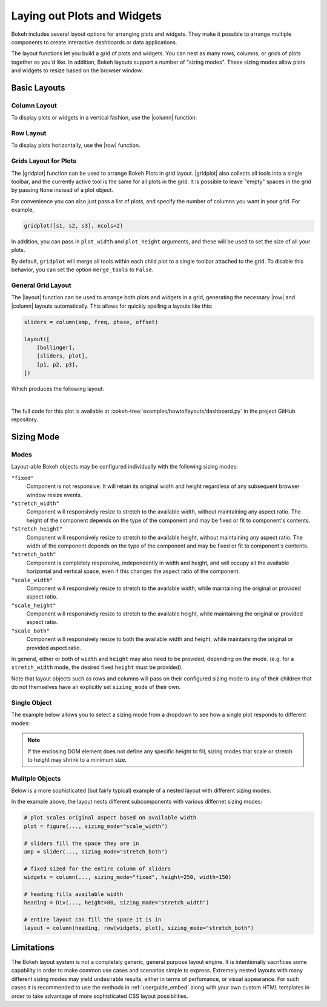 .. _userguide_layout:

Laying out Plots and Widgets
============================

Bokeh includes several layout options for arranging plots and widgets. They make
it possible to arrange multiple components to create interactive dashboards or
data applications.

The layout functions let you build a grid of plots and widgets. You can nest as
many rows, columns, or grids of plots together as you'd like. In addition, Bokeh
layouts support a number of "sizing modes". These sizing modes allow plots and
widgets to resize based on the browser window.

.. _userguide_layout_layouts:

Basic Layouts
-------------

Column Layout
~~~~~~~~~~~~~

To display plots or widgets in a vertical fashion, use the |column| function:

.. bokeh-plot:: docs/user_guide/examples/layout_vertical.py
    :source-position: above

Row Layout
~~~~~~~~~~

To display plots horizontally, use the |row| function.

.. bokeh-plot:: docs/user_guide/examples/layout_horizontal.py
    :source-position: above

Grids Layout for Plots
~~~~~~~~~~~~~~~~~~~~~~

The |gridplot| function can be used to arrange
Bokeh Plots in grid layout. |gridplot| also collects all
tools into a single toolbar, and the currently active tool is the same
for all plots in the grid. It is possible to leave "empty" spaces in
the grid by passing ``None`` instead of a plot object.

.. bokeh-plot:: docs/user_guide/examples/layout_grid.py
    :source-position: above

For convenience you can also just pass a list of plots, and specify the
number of columns you want in your grid. For example,

.. code-block:: python

    gridplot([s1, s2, s3], ncols=2)

In addition, you can pass in ``plot_width`` and ``plot_height`` arguments,
and these will be used to set the size of all your plots.

By default, ``gridplot`` will merge all tools within each child plot
to a single toolbar attached to the grid. To disable this behavior,
you can set the option ``merge_tools`` to ``False``.

.. bokeh-plot:: docs/user_guide/examples/layout_grid_convenient.py
    :source-position: above

General Grid Layout
~~~~~~~~~~~~~~~~~~~

The |layout| function can be used to arrange both plots and widgets in a grid,
generating the necessary |row| and |column| layouts automatically. This allows
for quickly spelling a layouts like this:

.. code-block:: python

    sliders = column(amp, freq, phase, offset)

    layout([
        [bollinger],
        [sliders, plot],
        [p1, p2, p3],
    ])


Which produces the following layout:

.. image:: /_images/dashboard.png
    :width: 500px
    :height: 397px

|

The full code for this plot is available at
:bokeh-tree:`examples/howto/layouts/dashboard.py` in the project GitHub
repository.

.. _userguide_layout_sizing_mode:

Sizing Mode
-----------

Modes
~~~~~

Layout-able Bokeh objects may be configured individually with the following
sizing modes:

``"fixed"``
    Component is not responsive. It will retain its original width and height
    regardless of any subsequent browser window resize events.

``"stretch_width"``
    Component will responsively resize to stretch to the available width, without
    maintaining any aspect ratio. The height of the component depends on the type
    of the component and may be fixed or fit to component's contents.

``"stretch_height"``
    Component will responsively resize to stretch to the available height, without
    maintaining any aspect ratio. The width of the component depends on the type
    of the component and may be fixed or fit to component's contents.

``"stretch_both"``
    Component is completely responsive, independently in width and height, and
    will occupy all the available horizontal and vertical space, even if this
    changes the aspect ratio of the component.

``"scale_width"``
    Component will responsively resize to stretch to the available width, while
    maintaining the original or provided aspect ratio.

``"scale_height"``
    Component will responsively resize to stretch to the available height, while
    maintaining the original or provided aspect ratio.

``"scale_both"``
    Component will responsively resize to both the available width and height,
    while maintaining the original or provided aspect ratio.

In general, either or both of ``width`` and ``height`` may also need to be
provided, depending on the mode. (e.g. for a ``stretch_width`` mode, the desired
fixed ``height`` must be provided).

Note that layout objects such as rows and columns will pass on their configured
sizing mode to any of their children that do not themselves have an explicitly
set ``sizing_mode`` of their own.

Single Object
~~~~~~~~~~~~~

The example below allows you to select a sizing mode from a dropdown to see
how a single plot responds to different modes:

.. bokeh-plot:: docs/user_guide/examples/layout_sizing_mode.py
    :source-position: none

.. note::
    If the enclosing DOM element does not define any specific height to fill,
    sizing modes that scale or stretch to height may shrink to a minimum size.

Mulitple Objects
~~~~~~~~~~~~~~~~

Below is a more sophisticated (but fairly typical) example of a nested layout
with different sizing modes:

.. bokeh-plot:: docs/user_guide/examples/layout_sizing_mode_multiple.py
    :source-position: none

In the example above, the layout nests different subcomponents with various
differnet sizing modes:

.. code-block:: python

    # plot scales original aspect based on available width
    plot = figure(..., sizing_mode="scale_width")

    # sliders fill the space they are in
    amp = Slider(..., sizing_mode="stretch_both")

    # fixed sized for the entire column of sliders
    widgets = column(..., sizing_mode="fixed", height=250, width=150)

    # heading fills available width
    heading = Div(..., height=80, sizing_mode="stretch_width")

    # entire layout can fill the space it is in
    layout = column(heading, row(widgets, plot), sizing_mode="stretch_both")

.. _userguide_layout_limits:

Limitations
-----------

The Bokeh layout system is not a completely generic, general purpose layout
engine. It is intentionally sacrifices some capability in order to make common
use cases and scenarios simple to express. Extremely nested layouts with
many different sizing modes may yield undesirable results, either in terms of
perfomance, or visual appearance. For such cases it is recommended to use the
methods in :ref:`userguide_embed` along with your own custom HTML templates in
order to take advantage of more sophisticated CSS layout possibilities.

.. |column|    replace:: :func:`~bokeh.layouts.column`
.. |gridplot|  replace:: :func:`~bokeh.layouts.gridplot`
.. |layout|    replace:: :func:`~bokeh.layouts.layout`
.. |row|       replace:: :func:`~bokeh.layouts.row`
